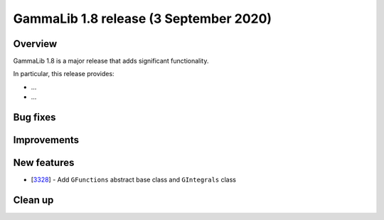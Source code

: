 .. _1.8:

GammaLib 1.8 release (3 September 2020)
=======================================

Overview
--------

GammaLib 1.8 is a major release that adds significant functionality.

In particular, this release provides:

* ...
* ...


Bug fixes
---------


Improvements
------------


New features
------------

* [`3328 <https://cta-redmine.irap.omp.eu/issues/3328>`_] -
  Add ``GFunctions`` abstract base class and ``GIntegrals`` class


Clean up
--------

